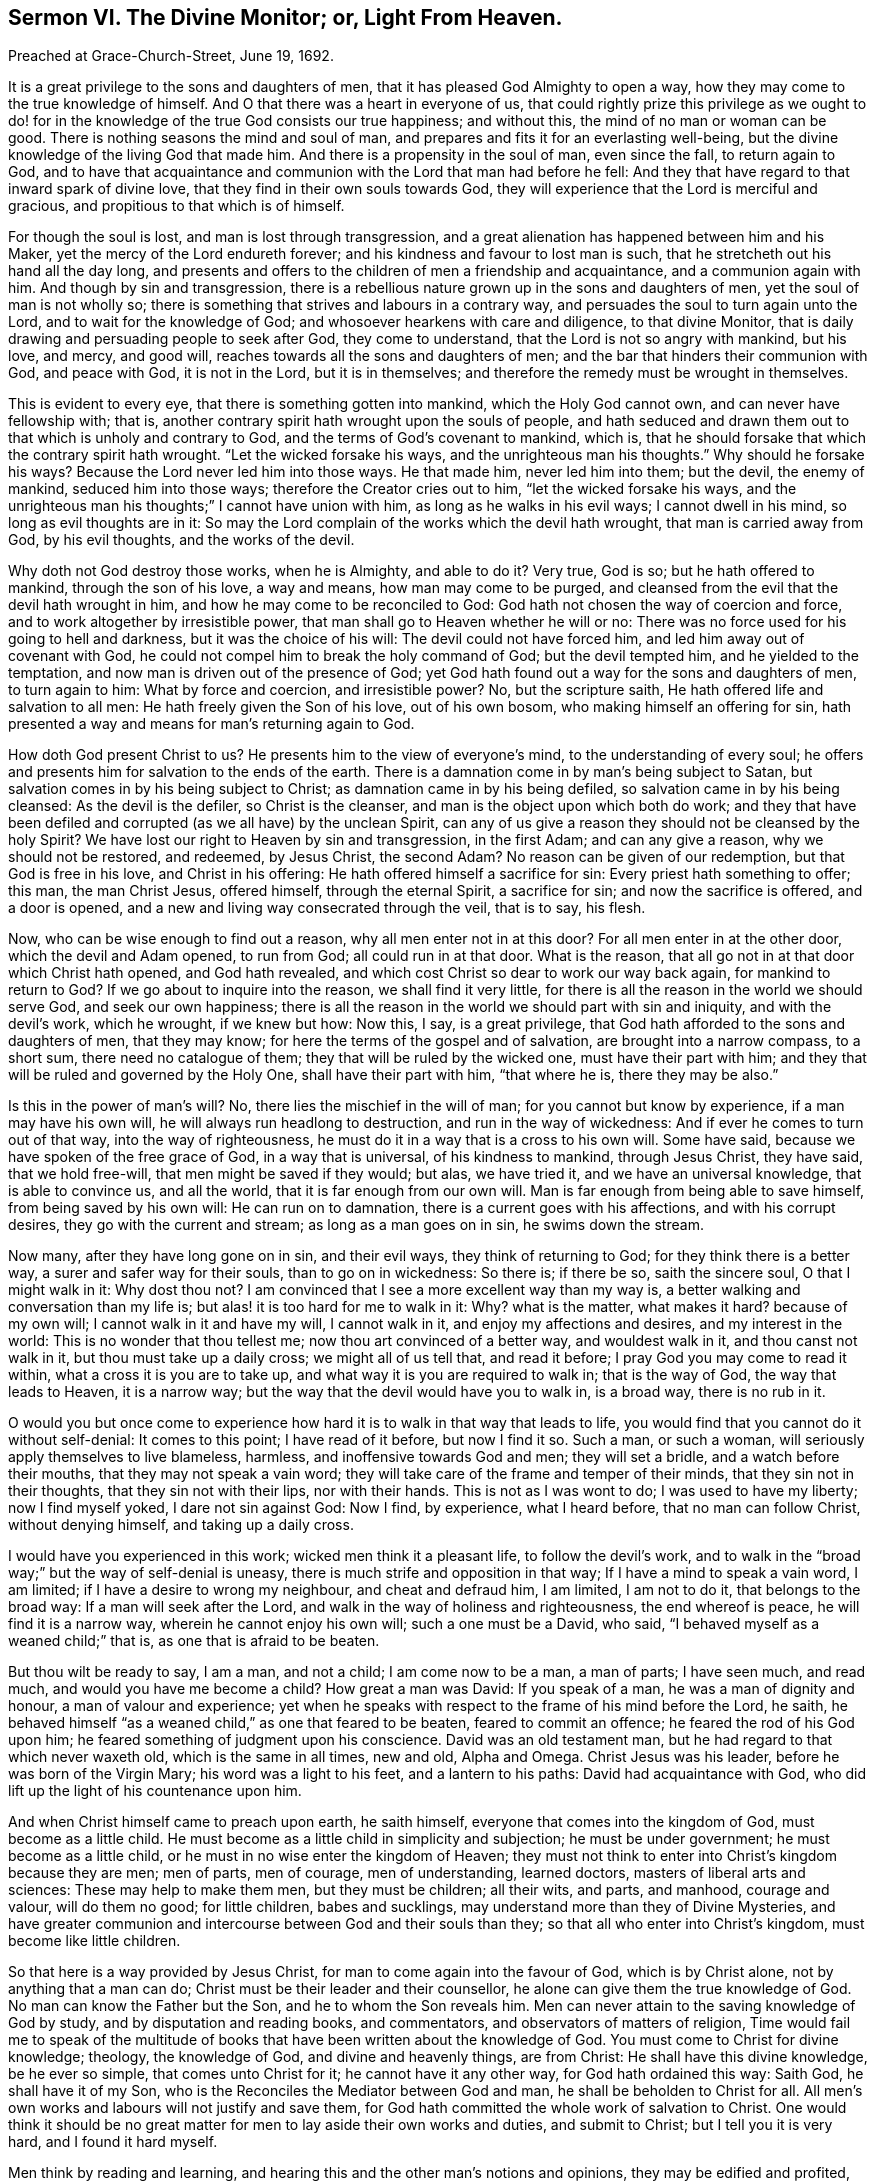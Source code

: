 [short="Sermon VI. The Divine Monitor; or, Light From Heaven."]
== Sermon VI. The Divine Monitor; or, Light From Heaven.

Preached at Grace-Church-Street, June 19, 1692.

It is a great privilege to the sons and daughters of men,
that it has pleased God Almighty to open a way,
how they may come to the true knowledge of himself.
And O that there was a heart in everyone of us,
that could rightly prize this privilege as we ought to do! for
in the knowledge of the true God consists our true happiness;
and without this, the mind of no man or woman can be good.
There is nothing seasons the mind and soul of man,
and prepares and fits it for an everlasting well-being,
but the divine knowledge of the living God that made him.
And there is a propensity in the soul of man, even since the fall,
to return again to God,
and to have that acquaintance and communion with the Lord that man had before he fell:
And they that have regard to that inward spark of divine love,
that they find in their own souls towards God,
they will experience that the Lord is merciful and gracious,
and propitious to that which is of himself.

For though the soul is lost, and man is lost through transgression,
and a great alienation has happened between him and his Maker,
yet the mercy of the Lord endureth forever;
and his kindness and favour to lost man is such,
that he stretcheth out his hand all the day long,
and presents and offers to the children of men a friendship and acquaintance,
and a communion again with him.
And though by sin and transgression,
there is a rebellious nature grown up in the sons and daughters of men,
yet the soul of man is not wholly so;
there is something that strives and labours in a contrary way,
and persuades the soul to turn again unto the Lord, and to wait for the knowledge of God;
and whosoever hearkens with care and diligence, to that divine Monitor,
that is daily drawing and persuading people to seek after God, they come to understand,
that the Lord is not so angry with mankind, but his love, and mercy, and good will,
reaches towards all the sons and daughters of men;
and the bar that hinders their communion with God, and peace with God,
it is not in the Lord, but it is in themselves;
and therefore the remedy must be wrought in themselves.

This is evident to every eye, that there is something gotten into mankind,
which the Holy God cannot own, and can never have fellowship with; that is,
another contrary spirit hath wrought upon the souls of people,
and hath seduced and drawn them out to that which is unholy and contrary to God,
and the terms of God`'s covenant to mankind, which is,
that he should forsake that which the contrary spirit hath wrought.
"`Let the wicked forsake his ways, and the unrighteous man his thoughts.`"
Why should he forsake his ways?
Because the Lord never led him into those ways.
He that made him, never led him into them; but the devil, the enemy of mankind,
seduced him into those ways; therefore the Creator cries out to him,
"`let the wicked forsake his ways,
and the unrighteous man his thoughts;`" I cannot have union with him,
as long as he walks in his evil ways; I cannot dwell in his mind,
so long as evil thoughts are in it:
So may the Lord complain of the works which the devil hath wrought,
that man is carried away from God, by his evil thoughts, and the works of the devil.

Why doth not God destroy those works, when he is Almighty, and able to do it?
Very true, God is so; but he hath offered to mankind, through the son of his love,
a way and means, how man may come to be purged,
and cleansed from the evil that the devil hath wrought in him,
and how he may come to be reconciled to God:
God hath not chosen the way of coercion and force,
and to work altogether by irresistible power,
that man shall go to Heaven whether he will or no:
There was no force used for his going to hell and darkness,
but it was the choice of his will: The devil could not have forced him,
and led him away out of covenant with God,
he could not compel him to break the holy command of God; but the devil tempted him,
and he yielded to the temptation, and now man is driven out of the presence of God;
yet God hath found out a way for the sons and daughters of men, to turn again to him:
What by force and coercion, and irresistible power?
No, but the scripture saith, He hath offered life and salvation to all men:
He hath freely given the Son of his love, out of his own bosom,
who making himself an offering for sin,
hath presented a way and means for man`'s returning again to God.

How doth God present Christ to us?
He presents him to the view of everyone`'s mind, to the understanding of every soul;
he offers and presents him for salvation to the ends of the earth.
There is a damnation come in by man`'s being subject to Satan,
but salvation comes in by his being subject to Christ;
as damnation came in by his being defiled, so salvation came in by his being cleansed:
As the devil is the defiler, so Christ is the cleanser,
and man is the object upon which both do work;
and they that have been defiled and corrupted (as we all have) by the unclean Spirit,
can any of us give a reason they should not be cleansed by the holy Spirit?
We have lost our right to Heaven by sin and transgression, in the first Adam;
and can any give a reason, why we should not be restored, and redeemed, by Jesus Christ,
the second Adam?
No reason can be given of our redemption, but that God is free in his love,
and Christ in his offering: He hath offered himself a sacrifice for sin:
Every priest hath something to offer; this man, the man Christ Jesus, offered himself,
through the eternal Spirit, a sacrifice for sin; and now the sacrifice is offered,
and a door is opened, and a new and living way consecrated through the veil,
that is to say, his flesh.

Now, who can be wise enough to find out a reason, why all men enter not in at this door?
For all men enter in at the other door, which the devil and Adam opened, to run from God;
all could run in at that door.
What is the reason, that all go not in at that door which Christ hath opened,
and God hath revealed, and which cost Christ so dear to work our way back again,
for mankind to return to God?
If we go about to inquire into the reason, we shall find it very little,
for there is all the reason in the world we should serve God, and seek our own happiness;
there is all the reason in the world we should part with sin and iniquity,
and with the devil`'s work, which he wrought, if we knew but how: Now this, I say,
is a great privilege, that God hath afforded to the sons and daughters of men,
that they may know; for here the terms of the gospel and of salvation,
are brought into a narrow compass, to a short sum, there need no catalogue of them;
they that will be ruled by the wicked one, must have their part with him;
and they that will be ruled and governed by the Holy One, shall have their part with him,
"`that where he is, there they may be also.`"

Is this in the power of man`'s will?
No, there lies the mischief in the will of man; for you cannot but know by experience,
if a man may have his own will, he will always run headlong to destruction,
and run in the way of wickedness: And if ever he comes to turn out of that way,
into the way of righteousness, he must do it in a way that is a cross to his own will.
Some have said, because we have spoken of the free grace of God,
in a way that is universal, of his kindness to mankind, through Jesus Christ,
they have said, that we hold free-will, that men might be saved if they would; but alas,
we have tried it, and we have an universal knowledge, that is able to convince us,
and all the world, that it is far enough from our own will.
Man is far enough from being able to save himself, from being saved by his own will:
He can run on to damnation, there is a current goes with his affections,
and with his corrupt desires, they go with the current and stream;
as long as a man goes on in sin, he swims down the stream.

Now many, after they have long gone on in sin, and their evil ways,
they think of returning to God; for they think there is a better way,
a surer and safer way for their souls, than to go on in wickedness: So there is;
if there be so, saith the sincere soul, O that I might walk in it: Why dost thou not?
I am convinced that I see a more excellent way than my way is,
a better walking and conversation than my life is;
but alas! it is too hard for me to walk in it: Why?
what is the matter, what makes it hard?
because of my own will; I cannot walk in it and have my will, I cannot walk in it,
and enjoy my affections and desires, and my interest in the world:
This is no wonder that thou tellest me; now thou art convinced of a better way,
and wouldest walk in it, and thou canst not walk in it,
but thou must take up a daily cross; we might all of us tell that, and read it before;
I pray God you may come to read it within, what a cross it is you are to take up,
and what way it is you are required to walk in; that is the way of God,
the way that leads to Heaven, it is a narrow way;
but the way that the devil would have you to walk in, is a broad way,
there is no rub in it.

O would you but once come to experience how hard
it is to walk in that way that leads to life,
you would find that you cannot do it without self-denial: It comes to this point;
I have read of it before, but now I find it so.
Such a man, or such a woman, will seriously apply themselves to live blameless, harmless,
and inoffensive towards God and men; they will set a bridle,
and a watch before their mouths, that they may not speak a vain word;
they will take care of the frame and temper of their minds,
that they sin not in their thoughts, that they sin not with their lips,
nor with their hands.
This is not as I was wont to do; I was used to have my liberty; now I find myself yoked,
I dare not sin against God: Now I find, by experience, what I heard before,
that no man can follow Christ, without denying himself, and taking up a daily cross.

I would have you experienced in this work; wicked men think it a pleasant life,
to follow the devil`'s work,
and to walk in the "`broad way;`" but the way of self-denial is uneasy,
there is much strife and opposition in that way; If I have a mind to speak a vain word,
I am limited; if I have a desire to wrong my neighbour, and cheat and defraud him,
I am limited, I am not to do it, that belongs to the broad way:
If a man will seek after the Lord, and walk in the way of holiness and righteousness,
the end whereof is peace, he will find it is a narrow way,
wherein he cannot enjoy his own will; such a one must be a David, who said,
"`I behaved myself as a weaned child;`" that is, as one that is afraid to be beaten.

But thou wilt be ready to say, I am a man, and not a child; I am come now to be a man,
a man of parts; I have seen much, and read much, and would you have me become a child?
How great a man was David: If you speak of a man, he was a man of dignity and honour,
a man of valour and experience;
yet when he speaks with respect to the frame of his mind before the Lord, he saith,
he behaved himself "`as a weaned child,`" as one that feared to be beaten,
feared to commit an offence; he feared the rod of his God upon him;
he feared something of judgment upon his conscience.
David was an old testament man, but he had regard to that which never waxeth old,
which is the same in all times, new and old, Alpha and Omega.
Christ Jesus was his leader, before he was born of the Virgin Mary;
his word was a light to his feet, and a lantern to his paths:
David had acquaintance with God, who did lift up the light of his countenance upon him.

And when Christ himself came to preach upon earth, he saith himself,
everyone that comes into the kingdom of God, must become as a little child.
He must become as a little child in simplicity and subjection;
he must be under government; he must become as a little child,
or he must in no wise enter the kingdom of Heaven;
they must not think to enter into Christ`'s kingdom because they are men; men of parts,
men of courage, men of understanding, learned doctors,
masters of liberal arts and sciences: These may help to make them men,
but they must be children; all their wits, and parts, and manhood, courage and valour,
will do them no good; for little children, babes and sucklings,
may understand more than they of Divine Mysteries,
and have greater communion and intercourse between God and their souls than they;
so that all who enter into Christ`'s kingdom, must become like little children.

So that here is a way provided by Jesus Christ,
for man to come again into the favour of God, which is by Christ alone,
not by anything that a man can do; Christ must be their leader and their counsellor,
he alone can give them the true knowledge of God.
No man can know the Father but the Son, and he to whom the Son reveals him.
Men can never attain to the saving knowledge of God by study,
and by disputation and reading books, and commentators,
and observators of matters of religion,
Time would fail me to speak of the multitude of books
that have been written about the knowledge of God.
You must come to Christ for divine knowledge; theology, the knowledge of God,
and divine and heavenly things, are from Christ: He shall have this divine knowledge,
be he ever so simple, that comes unto Christ for it; he cannot have it any other way,
for God hath ordained this way: Saith God, he shall have it of my Son,
who is the Reconciles the Mediator between God and man,
he shall be beholden to Christ for all.
All men`'s own works and labours will not justify and save them,
for God hath committed the whole work of salvation to Christ.
One would think it should be no great matter for
men to lay aside their own works and duties,
and submit to Christ; but I tell you it is very hard, and I found it hard myself.

Men think by reading and learning,
and hearing this and the other man`'s notions and opinions,
they may be edified and profited, and come to the true knowledge of God;
but while they are waiting upon God, in the way he hath appointed,
they may receive knowledge from Christ,
and be more certain and infallible in what they do know,
than by consulting all the wise men and learned doctors in the world.
For no man knows all at once; and no man knows all things neither:
It is not a thing necessary that man should know all things in relation to God;
for as he is in himself, he is incomprehensible: For no man knows the Father but the Son,
and he to whom the Son shall reveal him; yet that which he knows of God,
he may know it is certain and infallible.

Suppose a man know nothing of God, but that he is the searcher of the heart,
and trier of the reins.
There are many that have tried this, and say they know it,
that yet doubt whether there be a God or no.
But when God comes within them, and convinces them of sin, and searches them,
and brings judgment upon them for what they have done, then they know infallibly,
that God is the searcher of hearts.
This is not a man`'s work, this is the work of God;
if I find God doth approach my spirit, I know it is God`'s work;
I have now got some knowledge of God, how came I by it?
Who gave it me?
No one but he that hath all knowledge; he that was with the Father from the beginning,
and was glorified with the Father before the world began, he gave me this knowledge;
and now did he give it thee?
By his Spirit; for he hath sent forth the Spirit of his Son into my heart;
and that Spirit of Christ searches the hearts, and tries the reins.
He tells me this is evil that thou hast done,
this is that which God that made thee hath against thee; this thou must forsake,
and this thou must repent of; here I have an infallibility of what I know,
but I cannot get rid of my evil.

Now if I can believe in the power by which my heart is searched,
and trust in him that hath begun to deal with me,
then his work is not only to reveal his light to convince me,
but to put forth his power to convert me;
so that by the power of that truth by which my heart is searched, I come to be converted,
and turned from my sin, and break off from it; and when I am broken off from it,
I am sure, and have a certainty that it is so, that I am broken off from such a sin,
and that my heart is turned against it; I am sure that now I hate it, and detest it,
and that God hath turned my inclinations another way: I am sure this is God`'s work,
I can witness this infallibly, that something is now done in order to my redemption:
But there is something yet remaining to be done: What then?
I will go step by step, by following my guide,
I shall be sure to be making some progress every day,
to that state to which the Spirit of Christ will lead me:
These persons come to a certainty of knowledge by their own experience.

Some will say, take heed of being deluded and deceived by the Quakers; so say I too:
Take heed of being deluded by anybody; if any go about to persuade thee,
to believe that which thou knowest to be a lie, I am sure they are about to delude thee;
I would have everyone to have an evidence in themselves of what they believe.

Doth a man believe that such a one is a drunkard,
because the scriptures declare judgment against the drunkards?
the scripture saith,
"`woe to the drunkards of Ephraim:`" There are judgments
denounced against the drunkards in the old testament;
consider the scripture doth not tell such and such by name, that they are drunkards;
but the Spirit of God, by a work and operation upon a man`'s conscience, singles him out,
and charges him with the guilt of drunkenness.

There is a great condemnation pronounced against whoremongers in scripture,
but it doth not tell us who they are by name; but their consciences tell them so,
and gives infallible judgment against them, and say, thou art the man,
thou art a person that God doth judge and condemn; whoremongers and adulterers,
God will judge; but that doth not concern thee, and affect thee, except thou be one;
I may read this an hundred times in the scripture,
and not have a reflection in my own conscience, except I be guilty:
But when God meets with a guilty person, and judgeth and condemneth him,
there will be an infallibility in what such a one knows.
If a whoremonger is reflected upon by his own conscience,
if his conscience tell him he is the man, if all the world should flatter him,
and say he is not guilty, he would certainly know that they tell him a lie.

So that here is no dependence upon any man`'s judgment,
but upon an invisible judge in a man`'s own heart: Who shall delude and deceive this man,
that hath this experimental knowledge?
those persons will not deceive a man, that would turn him from the evil of his ways;
these do not go about to deceive him,
that will tell him he must hearken to that principle
of truth and holiness in his own heart;
they would deceive him that tell him he is converted when he is not, and leave him there:
But when he is really converted and turned from sin to God,
some will tell him he is deluded and deceived;
I pray God everyone of us may be so deceived: Saith the apostle, "`we are deceivers,
yet true:`" All that are truly converted, though men cry out they are deceivers,
though they are deceivers, yet true; they are come to the savour of the knowledge of God,
through Christ;
and so shall certainly come to be partakers of the inheritance that is undefiled,
and that fadeth not away.

Friends, you know that this hath been the proposition of all the prophets, and apostles,
from the beginning to this day;
the thing that they have proposed to the sons and daughters of men,
hath been to inquire after the knowledge of the true God:
It hath been wonderful to consider,
what the devil hath done to present divers doctrines that he hath found out,
and stirred up others to invent a company of gods,
that other people have adored and worshipped.
It is hard to find any nation that do not worship some God;
it is natural for man to desire to come to some God, he thinks he must come to some God,
and cannot be happy if he come not to God: But the devil hath invented many gods,
and set the people a worshipping of idols, the work of men`'s hands,
such gods that are so far from helping their worshippers,
that they cannot help themselves, they cannot wipe off the dust from their own faces;
and if they fall down, they cannot rise again.

But this is not our case, we have but one God preached among us,
and but one Lord Jesus Christ, the Mediator between God and man: Our condition is happy,
in having but one God, in comparison of theirs that have many gods.

If the true God, that you worship, were but trusted in,
you would be the happiest people in the world: If you do but search,
you will find that the devil hath in this nation, and in this age,
stirred up people to worship as many gods, as he did in other nations in ancient times,
among the Sidonians, and Amorites, and others.

But you will say, we worship one God, and trust only in one God, and one Christ,
and one Holy Ghost, the only living and true God.

Do not tell me what God a man professeth to worship but what God he trusteth in,
that gives it the name: Whatsoever a man trusteth in, that he makes his God,
whether it be gold or silver, or the honours and pleasures of this world,
if he trusteth in these things, he makes them his God.
Let a man but search and try himself,
and he will find something hath got a place in his heart,
that he cannot part with for Christ`'s sake.
He will be ready to say, I cannot part with my house and land, with my wife and children,
and my goods and possessions, because I have a confidence in them,
and believe they will do me good, and be a defence for me;
I trust that in times of peril those things may do me good.
Here is a divine adoration, here is that trust, that confidence,
that all true Christians ought to have in the true God,
and this is placed in these earthly things.
Now, wheresoever the trust and confidence is placed in transitory and earthly perishing things,
these men trust in transitory gods.

Nothing so shews that a man makes the Lord his God, as when he casts all care on him,
and puts his whole trust in him,
when he makes a profession and acknowledgment of his dominion and greatness,
and of all his other perfections,
that by his wisdom he can procure for them all that is good, and by his power,
keep off from them, and secure them from evil.
When I make the Lord my trust and refuge, and trust him for my God,
I choose him before all the gods of the Heathen,
and trust in him above all things under Heaven,
upon the account of the profundity of his wisdom, and the almightiness of his power:
When a man hath this sense upon him,
he will walk before the Lord with resignation of mind,
and be willing to be at God`'s disposal, and he will not only give up himself to God,
but he will hearken to him, and hear his voice when he speaks to him.

"`God, who at sundry times, and in divers manners spake in time past,
unto the fathers by the prophets, hath in these last days spoken to us by his Son:`" But,
where is his Son, you will say?
He is in Heaven;
but though he is "`the high and lofty one that inhabits
eternity,`" yet he dwells with meek,
humble and contrite hearts, that tremble at his word.
If I be one of the number of those that tremble at God`'s word,
I have that promise that he will come home to me, and dwell with me.
It is well for thee, if the over-ruling power of God hath prevailed upon thee,
that thou canst be willing to be at God`'s disposal, and say, Lord,
what wouldest thou have me to do?

Therefore, friends, I would advise you all to love your own souls,
that when God desires your hearts, you would give them up to him,
that there he might delight to dwell, and have his habitation.
Hearken to God`'s voice, and have regard to his word,
which is a more sure word than any man`'s in the world.
"`There is a more sure word of prophecy,`" saith the apostle,
"`unto which you will do well to take heed.`"
This will check you, and reprove you, when you do evil,
and shew you wherein you have transgressed; and will encourage you,
and be a comfort to you, when you do that which is good.
This will make you wise to salvation, and thoroughly furnish you,
and give you understanding for every good work.
This word will tell you, this you must not do, lest you offend God,
and wound your conscience, and grieve the Holy Spirit;
this word will help you so to speak, as to administer grace to the hearers;
such a one as hath regard to this word, hath a chaplain in his own bosom,
that will direct and teach him how to steer his course,
and order his conversation among men, and how to serve God acceptably.
This High Priest`'s lips will preserve knowledge, even Jesus Christ the righteous,
who speaks to us in his word; we can do nothing but by his direction:
If you come to him to lead you into all truth, he will bring you to the Father,
and reconcile you to him, that so you may obtain his favour and everlasting life.
When one of Christ`'s disciples said, "`shew us the Father,
and it sufficeth us,`" Jesus saith unto him, "`he that hath seen me,
hath seen the Father, and how sayest thou then, shew us the Father?`"
If you subject yourselves to Christ, and to the government of his Spirit,
he will bring you to that life and immortality, that "`fadeth not away.`"

This hath been our labour and travel from time to time, to preach Christ among you,
and not to preach ourselves, and gather a church for ourselves,
but to gather a people unto Christ, who is Lord of Heaven and Earth.
We would preach Christ Jesus the Lord;
we would not have you admire men`'s words and sayings, and charge your memory with them;
but we would have you remember the words and sayings of Christ,
who is the great Mediator, to reconcile man again to God,
that you may know him by his power, working effectually in your hearts;
we labour for nothing else, and we want nothing else.
"`We are ambassadors for Christ, as though God did beseech you by us; we pray you,
in Christ`'s stead, be ye reconciled to God:`" That you may so live,
that "`whether you eat or drink, or whatsoever you do,
you may do it all to the glory of God,`" your great Creator,
that hath given his Son to die for you, and redeem you from all iniquity,
that you might be a "`peculiar people, zealous of good works.`"

Let God have all the honour and glory, for all his mercies and blessings;
let us render unto him hearty praises, and thanksgiving, for his wonderful love,
and acknowledge that it is a great privilege that we may obtain by Jesus Christ,
even to be brought again to have the knowledge of the living God,
which we lost by our transgression.

=== His Prayer After Sermon

Glorious art thou in thy appearance, O Lord! and very wonderful is thy power,
and thy ways past finding out: And in this thy glorious day,
thou art opening a way for the sons and daughters of men, to turn to thee.

And, O Lord! those whose eyes thou hast opened, rejoice and are glad,
because they have seen the way of thy salvation; and the breathings of their souls are,
that their feet may be kept therein,
and that they may make strait steps in their way to thy kingdom.

O Lord! we are sensible that our strength, and our power,
and our ability is only in thee;
and therefore are the souls of thy children bowed and subjected to thee,
waiting for the renewing of thy power,
that as our temptations are renewed from day to day,
thou wouldest make known thy power in us,
that we may feel the stretching forth of thy hand to save thy little ones,
out of the hands of the destroyer.

And so, powerful God of Life! break forth more and more in thy glory,
and make known thy power in expelling the clouds of darkness and ignorance,
and bring the minds and understandings of thy people to know thee more and more,
till they come to the blessed inheritance, among the saints in light.

Holy and powerful Father! break in upon thy people by thy Almighty Power,
and scatter the dark clouds of temptation,
and cause the light of life to shine upon them;
thou that hast commanded the light to shine out of darkness,
do thou shine into the hearts of the sons and daughters of men; open their hearts,
that they may receive the truth, and make tender their hard hearts,
that they may live to thee that made them,
and give it comfortable account to thee of their thoughts, words, and actions,
and let them turn to the Lord before it be too late to repent of them.

Powerful God of Life! thy mercy and lovingkindness doth abound,
to a little remnant that do believe in Christ, and do trust in thy name;
thou hast been with them in their fiery trials and tribulations,
and to this day thou hast been the glory of our assemblies, and the joy of our meetings.
We are sensible of thy holy power working in our souls,
and of thy renewing thy love upon us: All that desire a full sense thereof,
that are seeking and crying after thee for it,
O let them be brought to a due sense of thee the living God!
O arise for the help and the comfort of the sorrowful, the sighing and the needy soul:
Pour forth the treasures of thy love upon them that follow hard after thee,
and breathe for deliverance; that so,
powerful God of Life! praises may arise to thee for all thy mercies,
and abundant blessings, for thy goodness and lovingkindness,
bestowed upon us from time to time.

Most powerful God of Life and Light! let the eye of thy
favour be turned upon this land of our nativity;
spare the inhabitants of this city and nation, that they may seek after thee;
let them know the weight of thy hand upon them,
to bow them down to humility and brokenness of heart;
give them repentance for their sins.

Living God of Life! display thy power to all, from the highest to the lowest among us,
and advance the kingdom of our Lord Jesus Christ,
to whom thou hast given a name above every name;
and let his kingdom and glory be exalted over all, and shine in the midst of us.

Blessed Father of Life! give wisdom to our counsellors, that they may counsel for thee;
make known thy will, and send help from Heaven to all that stand in need thereof,
and that wait upon thee for it; give them thy Holy Spirit,
that they may be guided in thy way.
Let thy Son Jesus Christ have the steering and governing of all things,
and let glory be rendered to thy great and worthy name,
and keep us in the love of God and in union with one another;
let the stroke of thy power remain upon the hearts
of all whom thou hast touched at this time;
let them be bowed down always in thy holy worship, and remain in a belief of thy truth,
and cease to do evil, and learn to do well, and walk acceptably before thee,
that so transgression may be finished, and sin and iniquity may be put an end to;
and that truth and righteousness may be set up, and shine among us,
and that our souls may rejoice in thee, that we may magnify and praise thy power,
and glorify thy name; for thou art worthy of all honour, praise and glory,
and humble thanksgiving, for the manifestation of thy love and power.
All which we desire to offer thee through Jesus Christ, who art God over all,
blessed forever and ever.
Amen.
